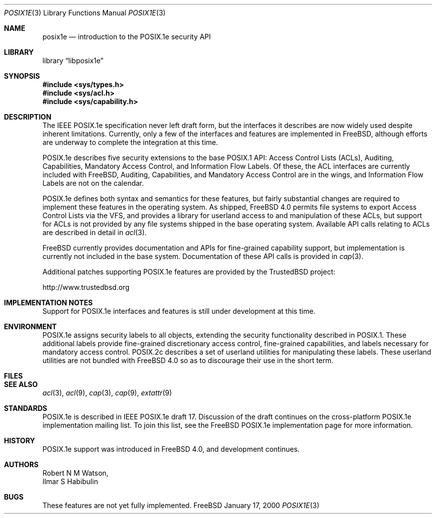 .\"-
.\" Copyright (c) 2000 Robert N. M. Watson
.\" All rights reserved.
.\"
.\" Redistribution and use in source and binary forms, with or without
.\" modification, are permitted provided that the following conditions
.\" are met:
.\" 1. Redistributions of source code must retain the above copyright
.\"    notice, this list of conditions and the following disclaimer.
.\" 2. Redistributions in binary form must reproduce the above copyright
.\"    notice, this list of conditions and the following disclaimer in the
.\"    documentation and/or other materials provided with the distribution.
.\"
.\" THIS SOFTWARE IS PROVIDED BY THE AUTHOR AND CONTRIBUTORS ``AS IS'' AND
.\" ANY EXPRESS OR IMPLIED WARRANTIES, INCLUDING, BUT NOT LIMITED TO, THE
.\" IMPLIED WARRANTIES OF MERCHANTABILITY AND FITNESS FOR A PARTICULAR PURPOSE
.\" ARE DISCLAIMED.  IN NO EVENT SHALL THE AUTHOR OR CONTRIBUTORS BE LIABLE
.\" FOR ANY DIRECT, INDIRECT, INCIDENTAL, SPECIAL, EXEMPLARY, OR CONSEQUENTIAL
.\" DAMAGES (INCLUDING, BUT NOT LIMITED TO, PROCUREMENT OF SUBSTITUTE GOODS
.\" OR SERVICES; LOSS OF USE, DATA, OR PROFITS; OR BUSINESS INTERRUPTION)
.\" HOWEVER CAUSED AND ON ANY THEORY OF LIABILITY, WHETHER IN CONTRACT, STRICT
.\" LIABILITY, OR TORT (INCLUDING NEGLIGENCE OR OTHERWISE) ARISING IN ANY WAY
.\" OUT OF THE USE OF THIS SOFTWARE, EVEN IF ADVISED OF THE POSSIBILITY OF
.\" SUCH DAMAGE.
.\"
.\" $FreeBSD$
.\"
.Dd January 17, 2000
.Dt POSIX1E 3
.Os FreeBSD
.Sh NAME
.Nm posix1e
.Nd introduction to the POSIX.1e security API
.Sh LIBRARY
.Lb libposix1e
.Sh SYNOPSIS
.Fd #include <sys/types.h>
.Fd #include <sys/acl.h>
.\" .Fd #include <sys/audit.h>
.Fd #include <sys/capability.h>
.\" .Fd #include <sys/mac.h>
.Sh DESCRIPTION
The IEEE POSIX.1e specification never left draft form, but the interfaces
it describes are now widely used despite inherent limitations.  Currently,
only a few of the interfaces and features are implemented in
.Fx ,
although efforts are underway to complete the integration at this time.
.Pp
POSIX.1e describes five security extensions to the base POSIX.1 API:
Access Control Lists (ACLs), Auditing, Capabilities, Mandatory Access
Control, and Information Flow Labels.  Of these, the ACL interfaces are
currently included with
.Fx ,
Auditing, Capabilities, and Mandatory
Access Control are in the wings, and Information Flow Labels are not on
the calendar.
.Pp
POSIX.1e defines both syntax and semantics for these features, but fairly
substantial changes are required to implement these features in the 
operating system.  As shipped,
.Fx 4.0
permits file systems to export
Access Control Lists via the VFS, and provides a library for userland
access to and manipulation of these ACLs, but support for ACLs is not
provided by any file systems shipped in the base operating system.
Available API calls relating to ACLs are described in detail in
.Xr acl 3 .
.Pp
.Fx
currently provides documentation and APIs for fine-grained capability
support, but implementation is currently not included in the base
system.  Documentation of these API calls is provided in
.Xr cap 3 .
.Pp
Additional patches supporting POSIX.1e features are provided by the
TrustedBSD project:
.Pp
http://www.trustedbsd.org
.Sh IMPLEMENTATION NOTES
Support for POSIX.1e interfaces and features is still under
development at this time.
.Sh ENVIRONMENT
POSIX.1e assigns security labels to all objects, extending the security
functionality described in POSIX.1.  These additional labels provide
fine-grained discretionary access control, fine-grained capabilities,
and labels necessary for mandatory access control.  POSIX.2c describes
a set of userland utilities for manipulating these labels.  These userland
utilities are not bundled with
.Fx 4.0
so as to discourage their
use in the short term.
.Sh FILES
.Sh SEE ALSO
.Xr acl 3 ,
.Xr acl 9 ,
.Xr cap 3 ,
.Xr cap 9 ,
.Xr extattr 9
.Sh STANDARDS
POSIX.1e is described in IEEE POSIX.1e draft 17.  Discussion
of the draft continues on the cross-platform POSIX.1e implementation
mailing list.  To join this list, see the
.Fx
POSIX.1e implementation
page for more information.
.Sh HISTORY
POSIX.1e support was introduced in
.Fx 4.0 ,
and development continues.
.Sh AUTHORS
.An Robert N M Watson ,
.An Ilmar S Habibulin
.Sh BUGS
These features are not yet fully implemented.
